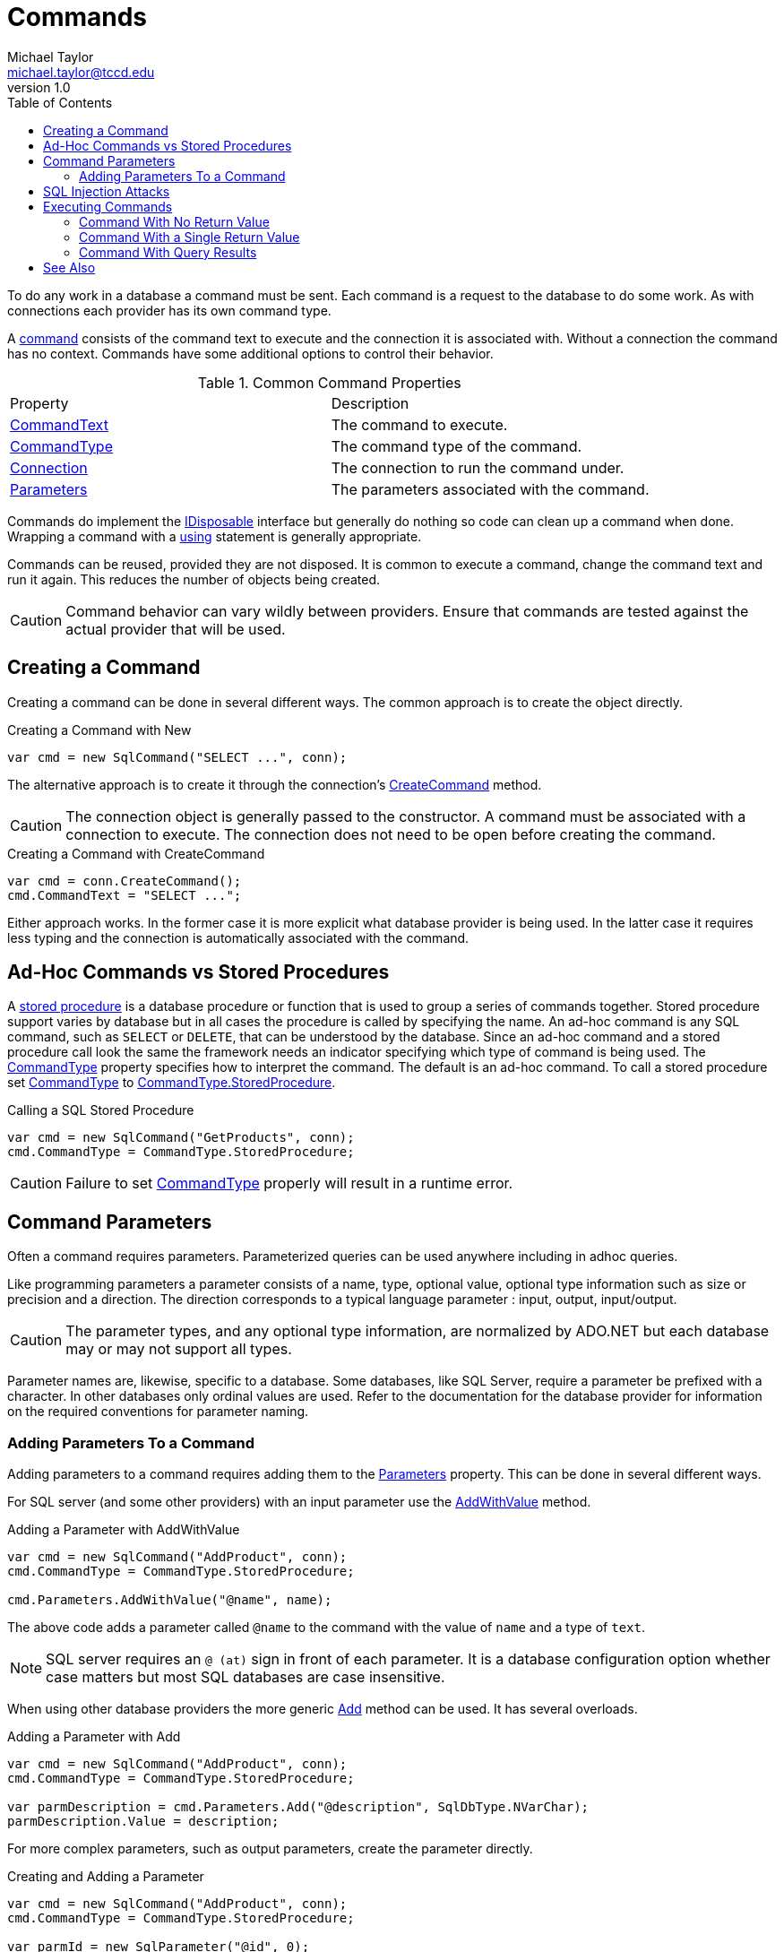 = Commands
Michael Taylor <michael.taylor@tccd.edu>
v1.0
:toc:

To do any work in a database a command must be sent. Each command is a request to the database to do some work. As with connections each provider has its own command type. 

A https://docs.microsoft.com/en-us/dotnet/api/system.data.sqlclient.sqlcommand[command] consists of the command text to execute and the connection it is associated with. Without a connection the command has no context. Commands have some additional options to control their behavior.

.Common Command Properties
|===
| Property | Description 
| https://docs.microsoft.com/en-us/dotnet/api/system.data.sqlclient.sqlcommand.commandtext[CommandText] | The command to execute.
| https://docs.microsoft.com/en-us/dotnet/api/system.data.sqlclient.sqlcommand.commandtype[CommandType] | The command type of the command.
| https://docs.microsoft.com/en-us/dotnet/api/system.data.sqlclient.sqlcommand.connection[Connection] | The connection to run the command under.
| https://docs.microsoft.com/en-us/dotnet/api/system.data.sqlclient.sqlcommand.parameters[Parameters] | The parameters associated with the command.
|===

Commands do implement the link:../chapter-9/interface-idisposable.adoc[IDisposable] interface but generally do nothing so code can clean up a command when done.
Wrapping a command with a link:../chapter-9/using-statement.adoc[using] statement is generally appropriate.

Commands can be reused, provided they are not disposed.
It is common to execute a command, change the command text and run it again.
This reduces the number of objects being created.

CAUTION: Command behavior can vary wildly between providers. Ensure that commands are tested against the actual provider that will be used.

== Creating a Command

Creating a command can be done in several different ways. The common approach is to create the object directly. 

.Creating a Command with New
[source,csharp]
----
var cmd = new SqlCommand("SELECT ...", conn);
----

The alternative approach is to create it through the connection's https://docs.microsoft.com/en-us/dotnet/api/system.data.sqlclient.sqlconnection.createcommand[CreateCommand] method.

CAUTION: The connection object is generally passed to the constructor. A command must be associated with a connection to execute. The connection does not need to be open before creating the command.

.Creating a Command with CreateCommand
[source,csharp]
----
var cmd = conn.CreateCommand();
cmd.CommandText = "SELECT ...";
----

Either approach works.
In the former case it is more explicit what database provider is being used.
In the latter case it requires less typing and the connection is automatically associated with the command.

== Ad-Hoc Commands vs Stored Procedures

A https://en.wikipedia.org/wiki/Stored_procedure[stored procedure] is a database procedure or function that is used to group a series of commands together.
Stored procedure support varies by database but in all cases the procedure is called by specifying the name.
An ad-hoc command is any SQL command, such as `SELECT` or `DELETE`, that can be understood by the database.
Since an ad-hoc command and a stored procedure call look the same the framework needs an indicator specifying which type of command is being used.
The https://docs.microsoft.com/en-us/dotnet/api/system.data.sqlclient.sqlcommand.commandtype[CommandType] property specifies how to interpret the command.
The default is an ad-hoc command.
To call a stored procedure set https://docs.microsoft.com/en-us/dotnet/api/system.data.sqlclient.sqlcommand.commandtype[CommandType] to https://docs.microsoft.com/en-us/dotnet/api/system.data.sqlclient.commandtype[CommandType.StoredProcedure].

.Calling a SQL Stored Procedure
[source,csharp]
----
var cmd = new SqlCommand("GetProducts", conn);
cmd.CommandType = CommandType.StoredProcedure;
----

CAUTION: Failure to set https://docs.microsoft.com/en-us/dotnet/api/system.data.sqlclient.sqlcommand.commandtype[CommandType] properly will result in a runtime error.

== Command Parameters

Often a command requires parameters.
Parameterized queries can be used anywhere including in adhoc queries.

Like programming parameters a parameter consists of a name, type, optional value, optional type information such as size or precision and a direction.
The direction corresponds to a typical language parameter : input, output, input/output.

CAUTION: The parameter types, and any optional type information, are normalized by ADO.NET but each database may or may not support all types.

Parameter names are, likewise, specific to a database.
Some databases, like SQL Server, require a parameter be prefixed with a character.
In other databases only ordinal values are used.
Refer to the documentation for the database provider for information on the required conventions for parameter naming.

=== Adding Parameters To a Command

Adding parameters to a command requires adding them to the https://docs.microsoft.com/en-us/dotnet/api/system.data.sqlclient.sqlcommand.parameters[Parameters] property.
This can be done in several different ways.

For SQL server (and some other providers) with an input parameter use the https://docs.microsoft.com/en-us/dotnet/api/system.data.sqlclient.sqlparametercollection.addwithvalue[AddWithValue] method.

.Adding a Parameter with AddWithValue
[source,csharp]
----
var cmd = new SqlCommand("AddProduct", conn);
cmd.CommandType = CommandType.StoredProcedure;

cmd.Parameters.AddWithValue("@name", name);
----

The above code adds a parameter called `@name` to the command with the value of `name` and a type of `text`.

NOTE: SQL server requires an `@ (at)` sign in front of each parameter.
It is a database configuration option whether case matters but most SQL databases are case insensitive.

When using other database providers the more generic https://docs.microsoft.com/en-us/dotnet/api/system.data.sqlclient.sqlparametercollection.add[Add] method can be used. It has several overloads.

.Adding a Parameter with Add
[source,csharp]
----
var cmd = new SqlCommand("AddProduct", conn);
cmd.CommandType = CommandType.StoredProcedure;

var parmDescription = cmd.Parameters.Add("@description", SqlDbType.NVarChar);
parmDescription.Value = description;
----

For more complex parameters, such as output parameters, create the parameter directly.

.Creating and Adding a Parameter
[source,csharp]
----
var cmd = new SqlCommand("AddProduct", conn);
cmd.CommandType = CommandType.StoredProcedure;

var parmId = new SqlParameter("@id", 0);
parmId.Direction = ParameterDirection.Output;
cmd.Parameters.Add(parmId);
----

Like commands, a parameter can be created directly off the command object using the https://docs.microsoft.com/en-us/dotnet/api/system.data.sqlclient.sqlcommand.createparameter[CreateParameter] method.

.Creating and Adding a Parameter
[source,csharp]
----
var cmd = new SqlCommand("AddProduct", conn);
cmd.CommandType = CommandType.StoredProcedure;

var parmRating = cmd.CreateParameter();
parmRating.ParameterName = "@rating";
cmd.Parameters.Add(parmRating);
----

== SQL Injection Attacks

https://owasp.org/www-community/attacks/SQL_Injection[SQL injection] attacks are one of the most common approaches to hacking software.
A SQL injection attack occurs when someone injects SQL commands into a database request.
It is not hard to do.
Imagine the following simple command for allowing a user to search for products by name.

.SQL Injection Attack
[source,csharp]
----
IEnumerable<Product> FindProducts ( string searchTerm )
{
   var command = new SqlCommand($"SELECT Name, Price FROM Products WHERE name LIKE '%{searchTerm}%'");

   return GetProducts(command);
}
----

This looks harmless enough but image the user typed in the following search term: `%'; DELETE * FROM Products; SELECT * FROM Products WHERE name LIKE '%`
While this may seem harmless the resulting query would first select all the products, then delete all the products from the database and finally select all the products again. 
The resulting query is valid and therefore the database would not flag this as an error, assuming the user had sufficient privileges.
While it seems unlikely the user would guess the exact database query to execute it really is not that hard and some trial and error, especially if error messages are returned, would make this easily doable.

To prevent SQL injection attacks always use parameterized queries when accepting user input and strongly consider parameters in all other cases as well. 
To circumvent an attack the above query can be easily rewritten like this.

.SQL Injection Attack
[source,csharp]
----
IEnumerable<Product> FindProducts ( string searchTerm )
{
   var command = new SqlCommand($"SELECT Name, Price FROM Products WHERE name LIKE '%@term%'");
   command.Parameters.AddWithValue("@term", searchTerm);

   return GetProducts(command);
}
----

The database provider in combination with the database will properly detect SQL injection attempts to fail the call outright or encode the input such that no SQL text is executed.

WARNING: Always use parameterized queries when accepting user input. This eliminates SQL injection attacks. 

== Executing Commands

Executing a command runs it on the database server.
A command always returns a result but what that result means is dependent upon the command.
Therefore there are different methods on the command to control how the return value is interpreted.

=== Command With No Return Value

Commands that just modify data like `DELETE` and `UPDATE` either return no data or return the number of rows impacted.
In these cases the return value is typically ignored.
To execute a command and ignore the result use the https://docs.microsoft.com/en-us/dotnet/api/system.data.sqlclient.sqlcommand.executenonquery[ExecuteNonQuery] method.

.Executing a Command with No Return Value
[source,csharp]
----
cmdDelete.ExecuteNonQuery();
----

=== Command With a Single Return Value

Commands like `INSERT` generally return back a key representing the newly inserted row.
Other commands may also return a single value with a count or some other value.
For commands that return a single value, or in which only the first value is relevant the https://docs.microsoft.com/en-us/dotnet/api/system.data.sqlclient.sqlcommand.executescalar[ExecuteScalar] method can be used.
This method returns the first value of the first row, if any. 

.Executing a Command with a Single Return Value
[source,csharp]
----
var result = cmdInsert.ExecuteScalar();

//Capture the result as an int
var id = Convert.ToInt32(result);
----

The value is treated as an `object` so typecasting must be done to convert it to the correct type.

=== Command With Query Results

Query commands can return a large number of rows with multiple data points in each row.
Query results can be read as either a link:dataset[Dataset] using the https://docs.microsoft.com/en-us/dotnet/framework/data/adonet/populating-a-dataset-from-a-dataadapter[Fill] method on a data adapter or using a data reader with the https://docs.microsoft.com/en-us/dotnet/api/system.data.sqlclient.sqlcommand.executereader[ExecuteReader] method.

Refer to the sections link:dataset[Dataset] and link:datareader[Data Reader] for information on how to read data.

== See Also

link:readme.adoc[Data Access] +
link:connections.adoc[Connections] +
link:providers.adoc[Database Providers] +
link:reading-data.adoc[Reading Data] +
https://docs.microsoft.com/en-us/dotnet/api/system.data.sqlclient.sqlcommand[.NET SqlCommand Class] +
